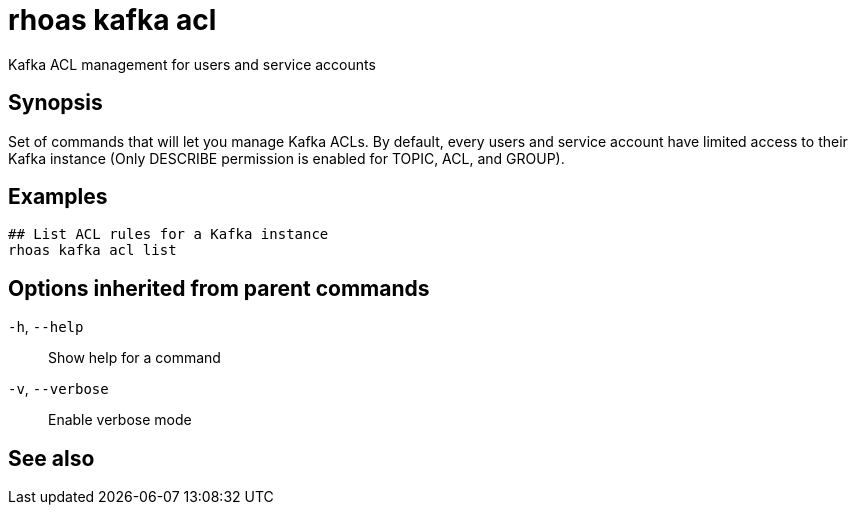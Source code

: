 ifdef::env-github,env-browser[:context: cmd]
[id='ref-rhoas-kafka-acl_{context}']
= rhoas kafka acl

[role="_abstract"]
Kafka ACL management for users and service accounts

[discrete]
== Synopsis

Set of commands that will let you manage Kafka ACLs.
By default, every users and service account have limited access to their Kafka instance (Only DESCRIBE permission is enabled for TOPIC, ACL, and GROUP).


[discrete]
== Examples

....
## List ACL rules for a Kafka instance
rhoas kafka acl list

....

[discrete]
== Options inherited from parent commands

  `-h`, `--help`::      Show help for a command
  `-v`, `--verbose`::   Enable verbose mode

[discrete]
== See also


ifdef::env-github,env-browser[]
* link:rhoas_kafka.adoc#rhoas-kafka[rhoas kafka]	 - Create, view, use, and manage your Kafka instances
endif::[]
ifdef::pantheonenv[]
* link:{path}#ref-rhoas-kafka_{context}[rhoas kafka]	 - Create, view, use, and manage your Kafka instances
endif::[]

ifdef::env-github,env-browser[]
* link:rhoas_kafka_acl_list.adoc#rhoas-kafka-acl-list[rhoas kafka acl list]	 - List all Kafka ACL rules.
endif::[]
ifdef::pantheonenv[]
* link:{path}#ref-rhoas-kafka-acl-list_{context}[rhoas kafka acl list]	 - List all Kafka ACL rules.
endif::[]

